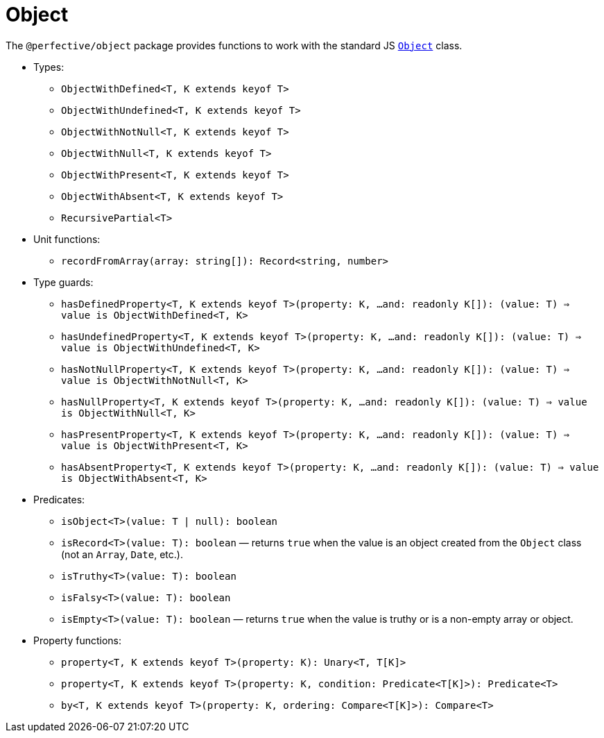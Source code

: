 = Object

The `@perfective/object` package provides functions to work with the standard JS
`link:https://developer.mozilla.org/en-US/docs/Web/JavaScript/Reference/Global_Objects/Object[Object]` class.

* Types:
** `ObjectWithDefined<T, K extends keyof T>`
** `ObjectWithUndefined<T, K extends keyof T>`
** `ObjectWithNotNull<T, K extends keyof T>`
** `ObjectWithNull<T, K extends keyof T>`
** `ObjectWithPresent<T, K extends keyof T>`
** `ObjectWithAbsent<T, K extends keyof T>`
** `RecursivePartial<T>`
+
* Unit functions:
** `recordFromArray(array: string[]): Record<string, number>`
+
* Type guards:
** `hasDefinedProperty<T, K extends keyof T>(property: K, ...and: readonly K[]): (value: T) => value is ObjectWithDefined<T, K>`
** `hasUndefinedProperty<T, K extends keyof T>(property: K, ...and: readonly K[]): (value: T) => value is ObjectWithUndefined<T, K>`
** `hasNotNullProperty<T, K extends keyof T>(property: K, ...and: readonly K[]): (value: T) => value is ObjectWithNotNull<T, K>`
** `hasNullProperty<T, K extends keyof T>(property: K, ...and: readonly K[]): (value: T) => value is ObjectWithNull<T, K>`
** `hasPresentProperty<T, K extends keyof T>(property: K, ...and: readonly K[]): (value: T) => value is ObjectWithPresent<T, K>`
** `hasAbsentProperty<T, K extends keyof T>(property: K, ...and: readonly K[]): (value: T) => value is ObjectWithAbsent<T, K>`
+
* Predicates:
** `isObject<T>(value: T | null): boolean`
** `isRecord<T>(value: T): boolean`
— returns `true` when the value is an object created from the `Object` class (not an `Array`, `Date`, etc.).
** `isTruthy<T>(value: T): boolean`
** `isFalsy<T>(value: T): boolean`
** `isEmpty<T>(value: T): boolean`
— returns `true` when the value is truthy or is a non-empty array or object.
+
* Property functions:
** `property<T, K extends keyof T>(property: K): Unary<T, T[K]>`
** `property<T, K extends keyof T>(property: K, condition: Predicate<T[K]>): Predicate<T>`
** `by<T, K extends keyof T>(property: K, ordering: Compare<T[K]>): Compare<T>`
